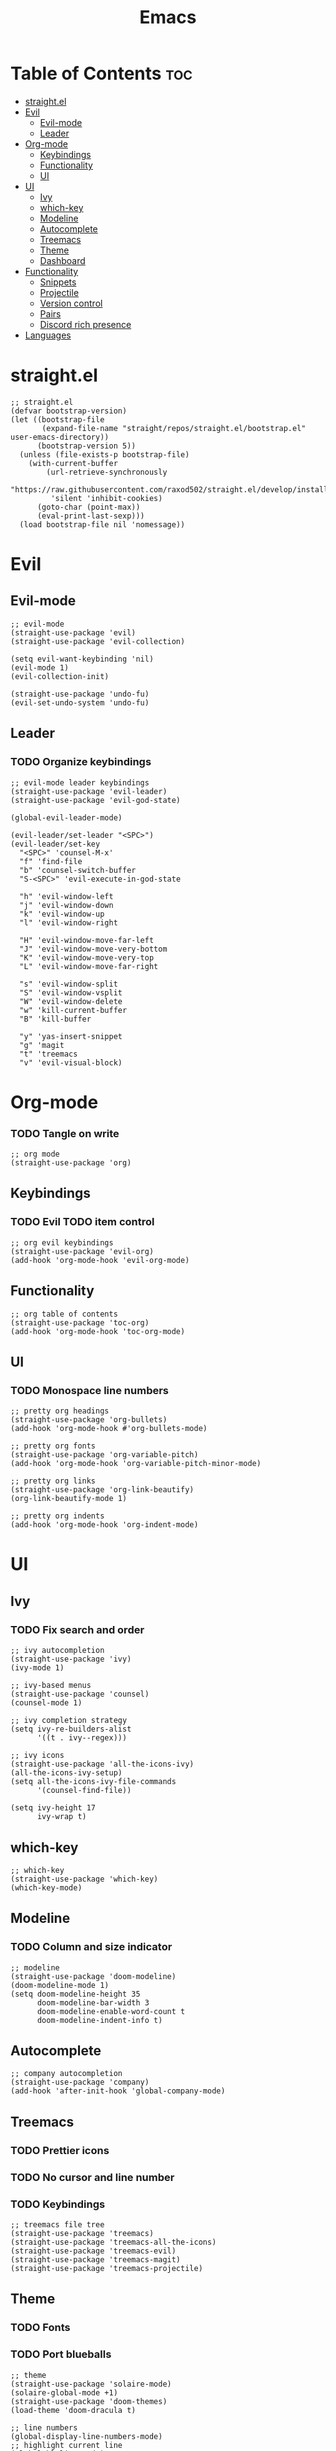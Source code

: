 #+TITLE: Emacs
#+PROPERTY: header-args :tangle init.el
* Table of Contents :toc:
- [[#straightel][straight.el]]
- [[#evil][Evil]]
  - [[#evil-mode][Evil-mode]]
  - [[#leader][Leader]]
- [[#org-mode][Org-mode]]
  - [[#keybindings][Keybindings]]
  - [[#functionality][Functionality]]
  - [[#ui][UI]]
- [[#ui-1][UI]]
  - [[#ivy][Ivy]]
  - [[#which-key][which-key]]
  - [[#modeline][Modeline]]
  - [[#autocomplete][Autocomplete]]
  - [[#treemacs][Treemacs]]
  - [[#theme][Theme]]
  - [[#dashboard][Dashboard]]
- [[#functionality-1][Functionality]]
  - [[#snippets][Snippets]]
  - [[#projectile][Projectile]]
  - [[#version-control][Version control]]
  - [[#pairs][Pairs]]
  - [[#discord-rich-presence][Discord rich presence]]
- [[#languages][Languages]]

* straight.el
#+BEGIN_SRC elisp
  ;; straight.el
  (defvar bootstrap-version)
  (let ((bootstrap-file
         (expand-file-name "straight/repos/straight.el/bootstrap.el" user-emacs-directory))
        (bootstrap-version 5))
    (unless (file-exists-p bootstrap-file)
      (with-current-buffer
          (url-retrieve-synchronously
           "https://raw.githubusercontent.com/raxod502/straight.el/develop/install.el"
           'silent 'inhibit-cookies)
        (goto-char (point-max))
        (eval-print-last-sexp)))
    (load bootstrap-file nil 'nomessage))
#+END_SRC
* Evil
** Evil-mode
#+BEGIN_SRC elisp
  ;; evil-mode
  (straight-use-package 'evil)
  (straight-use-package 'evil-collection)

  (setq evil-want-keybinding 'nil)
  (evil-mode 1)
  (evil-collection-init)

  (straight-use-package 'undo-fu)
  (evil-set-undo-system 'undo-fu)
#+END_SRC
** Leader
*** TODO Organize keybindings
#+BEGIN_SRC elisp
  ;; evil-mode leader keybindings
  (straight-use-package 'evil-leader)
  (straight-use-package 'evil-god-state)

  (global-evil-leader-mode)

  (evil-leader/set-leader "<SPC>")
  (evil-leader/set-key
    "<SPC>" 'counsel-M-x'
    "f" 'find-file
    "b" 'counsel-switch-buffer
    "S-<SPC>" 'evil-execute-in-god-state

    "h" 'evil-window-left
    "j" 'evil-window-down
    "k" 'evil-window-up
    "l" 'evil-window-right

    "H" 'evil-window-move-far-left
    "J" 'evil-window-move-very-bottom
    "K" 'evil-window-move-very-top
    "L" 'evil-window-move-far-right

    "s" 'evil-window-split
    "S" 'evil-window-vsplit
    "W" 'evil-window-delete
    "w" 'kill-current-buffer
    "B" 'kill-buffer

    "y" 'yas-insert-snippet
    "g" 'magit
    "t" 'treemacs
    "v" 'evil-visual-block)
#+END_SRC
* Org-mode
*** TODO Tangle on write
#+begin_src elisp
  ;; org mode
  (straight-use-package 'org)
#+end_src
** Keybindings
*** TODO Evil TODO item control
#+begin_src elisp
  ;; org evil keybindings
  (straight-use-package 'evil-org)
  (add-hook 'org-mode-hook 'evil-org-mode)
#+end_src
** Functionality
#+begin_src elisp
  ;; org table of contents
  (straight-use-package 'toc-org)
  (add-hook 'org-mode-hook 'toc-org-mode)
#+end_src
** UI
*** TODO Monospace line numbers
#+begin_src elisp
  ;; pretty org headings
  (straight-use-package 'org-bullets)
  (add-hook 'org-mode-hook #'org-bullets-mode)

  ;; pretty org fonts
  (straight-use-package 'org-variable-pitch)
  (add-hook 'org-mode-hook 'org-variable-pitch-minor-mode)

  ;; pretty org links
  (straight-use-package 'org-link-beautify)
  (org-link-beautify-mode 1)

  ;; pretty org indents
  (add-hook 'org-mode-hook 'org-indent-mode)
#+end_src
* UI
** Ivy
*** TODO Fix search and order
#+begin_src elisp
  ;; ivy autocompletion
  (straight-use-package 'ivy)
  (ivy-mode 1)

  ;; ivy-based menus
  (straight-use-package 'counsel)
  (counsel-mode 1)

  ;; ivy completion strategy
  (setq ivy-re-builders-alist
        '((t . ivy--regex)))

  ;; ivy icons
  (straight-use-package 'all-the-icons-ivy)
  (all-the-icons-ivy-setup)
  (setq all-the-icons-ivy-file-commands
        '(counsel-find-file))

  (setq ivy-height 17
        ivy-wrap t)
#+end_src
** which-key
#+begin_src elisp
  ;; which-key
  (straight-use-package 'which-key)
  (which-key-mode)
#+end_src
** Modeline
*** TODO Column and size indicator
#+begin_src elisp
  ;; modeline
  (straight-use-package 'doom-modeline)
  (doom-modeline-mode 1)
  (setq doom-modeline-height 35
        doom-modeline-bar-width 3
        doom-modeline-enable-word-count t
        doom-modeline-indent-info t)
#+end_src
** Autocomplete
#+begin_src elisp
  ;; company autocompletion
  (straight-use-package 'company)
  (add-hook 'after-init-hook 'global-company-mode)
#+end_src
** Treemacs
*** TODO Prettier icons
*** TODO No cursor and line number
*** TODO Keybindings
#+begin_src elisp
  ;; treemacs file tree
  (straight-use-package 'treemacs)
  (straight-use-package 'treemacs-all-the-icons)
  (straight-use-package 'treemacs-evil)
  (straight-use-package 'treemacs-magit)
  (straight-use-package 'treemacs-projectile)
#+end_src
** Theme
*** TODO Fonts
*** TODO Port blueballs
#+begin_src elisp
  ;; theme
  (straight-use-package 'solaire-mode)
  (solaire-global-mode +1)
  (straight-use-package 'doom-themes)
  (load-theme 'doom-dracula t)

  ;; line numbers
  (global-display-line-numbers-mode)
  ;; highlight current line
  (global-hl-line-mode)
  ;; hide ui elements
  (scroll-bar-mode -1)
  (menu-bar-mode -1)
  (tool-bar-mode -1)

  ;; rainbow delimiters
  (straight-use-package 'rainbow-delimiters)
  (add-hook 'prog-mode-hook #'rainbow-delimiters-mode)
#+end_src
** Dashboard
#+begin_src elisp
  (straight-use-package 'dashboard)
  (dashboard-setup-startup-hook)
#+end_src
* Functionality
** Snippets
#+begin_src elisp
  ;; yasnippet
  (straight-use-package 'yasnippet)
  (yas-global-mode)

  (straight-use-package 'yasnippet-snippets)
#+end_src
** Projectile
#+begin_src elisp
  ;; projectile
  (straight-use-package 'projectile)
#+end_src
** Version control
*** TODO Fix evil keybindings
#+begin_src elisp
  (straight-use-package 'magit)
  (straight-use-package 'magit-todos)
  (straight-use-package 'magithub)

  (straight-use-package 'evil-magit)
  (setq evil-magit-state 'normal)
#+end_src
** Pairs
#+begin_src elisp
  (electric-pair-mode)
#+end_src
** Discord rich presence
#+begin_src elisp
  (straight-use-package 'elcord)
  (elcord-mode)
#+end_src

* Languages 
#+begin_src elisp
  ;; haskell
  (straight-use-package 'haskell-mode)
  (straight-use-package 'company-ghc)

  ;; html/css/js
  (straight-use-package 'web-mode)
  (straight-use-package 'company-web)
#+end_src

